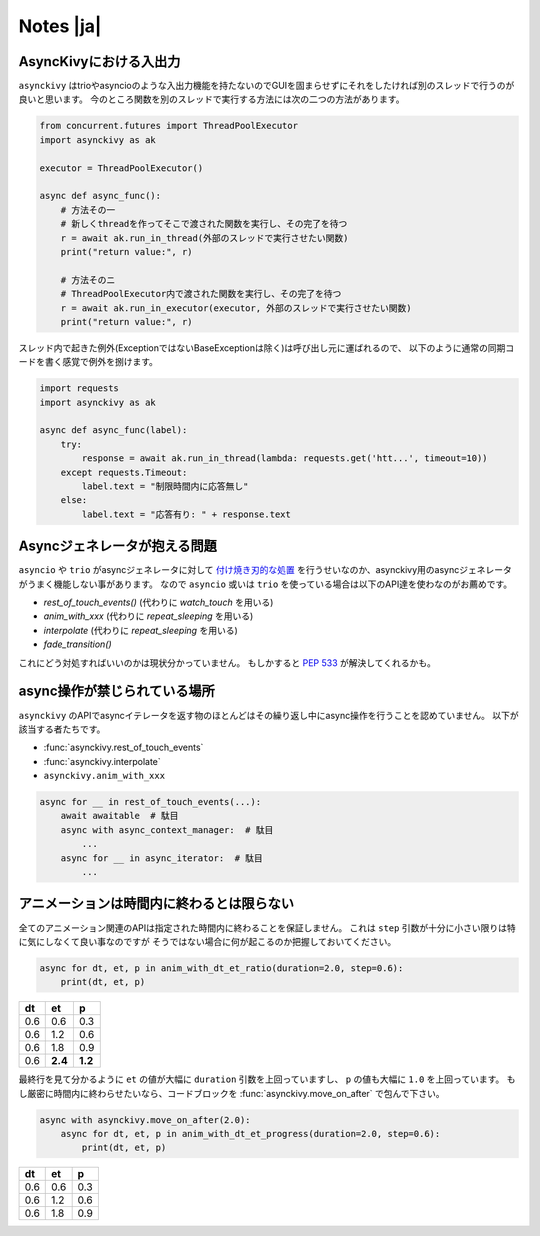 ==========
Notes |ja|
==========

-------------------------
AsyncKivyにおける入出力
-------------------------

``asynckivy`` はtrioやasyncioのような入出力機能を持たないのでGUIを固まらせずにそれをしたければ別のスレッドで行うのが良いと思います。
今のところ関数を別のスレッドで実行する方法には次の二つの方法があります。

.. code-block::

    from concurrent.futures import ThreadPoolExecutor
    import asynckivy as ak

    executor = ThreadPoolExecutor()

    async def async_func():
        # 方法その一
        # 新しくthreadを作ってそこで渡された関数を実行し、その完了を待つ
        r = await ak.run_in_thread(外部のスレッドで実行させたい関数)
        print("return value:", r)

        # 方法そのニ
        # ThreadPoolExecutor内で渡された関数を実行し、その完了を待つ
        r = await ak.run_in_executor(executor, 外部のスレッドで実行させたい関数)
        print("return value:", r)

スレッド内で起きた例外(ExceptionではないBaseExceptionは除く)は呼び出し元に運ばれるので、
以下のように通常の同期コードを書く感覚で例外を捌けます。

.. code-block::

    import requests
    import asynckivy as ak

    async def async_func(label):
        try:
            response = await ak.run_in_thread(lambda: requests.get('htt...', timeout=10))
        except requests.Timeout:
            label.text = "制限時間内に応答無し"
        else:
            label.text = "応答有り: " + response.text

----------------------------------
Asyncジェネレータが抱える問題
----------------------------------

``asyncio`` や ``trio`` がasyncジェネレータに対して `付け焼き刃的な処置 <https://peps.python.org/pep-0525/#finalization>`__
を行うせいなのか、asynckivy用のasyncジェネレータがうまく機能しない事があります。
なので ``asyncio`` 或いは ``trio`` を使っている場合は以下のAPI達を使わなのがお薦めです。

* `rest_of_touch_events()` (代わりに `watch_touch` を用いる)
* `anim_with_xxx` (代わりに `repeat_sleeping` を用いる)
* `interpolate` (代わりに `repeat_sleeping` を用いる)
* `fade_transition()`

これにどう対処すればいいのかは現状分かっていません。
もしかすると :pep:`533` が解決してくれるかも。

-----------------------------
async操作が禁じられている場所
-----------------------------

``asynckivy`` のAPIでasyncイテレータを返す物のほとんどはその繰り返し中にasync操作を行うことを認めていません。
以下が該当する者たちです。

* :func:`asynckivy.rest_of_touch_events`
* :func:`asynckivy.interpolate`
* ``asynckivy.anim_with_xxx``

.. code-block::

    async for __ in rest_of_touch_events(...):
        await awaitable  # 駄目
        async with async_context_manager:  # 駄目
            ...
        async for __ in async_iterator:  # 駄目
            ...


----------------------------------------------
アニメーションは時間内に終わるとは限らない
----------------------------------------------

全てのアニメーション関連のAPIは指定された時間内に終わることを保証しません。
これは ``step`` 引数が十分に小さい限りは特に気にしなくて良い事なのですが そうではない場合に何が起こるのか把握しておいてください。

.. code-block::

    async for dt, et, p in anim_with_dt_et_ratio(duration=2.0, step=0.6):
        print(dt, et, p)

==== ========= =========
 dt     et         p
==== ========= =========
0.6     0.6       0.3
0.6     1.2       0.6
0.6     1.8       0.9
0.6   **2.4**   **1.2**
==== ========= =========

最終行を見て分かるように ``et`` の値が大幅に ``duration`` 引数を上回っていますし、 ``p`` の値も大幅に ``1.0`` を上回っています。
もし厳密に時間内に終わらせたいなら、コードブロックを :func:`asynckivy.move_on_after` で包んで下さい。

.. code-block::

    async with asynckivy.move_on_after(2.0):
        async for dt, et, p in anim_with_dt_et_progress(duration=2.0, step=0.6):
            print(dt, et, p)

==== ========= =========
 dt     et         p
==== ========= =========
0.6     0.6       0.3
0.6     1.2       0.6
0.6     1.8       0.9
==== ========= =========

